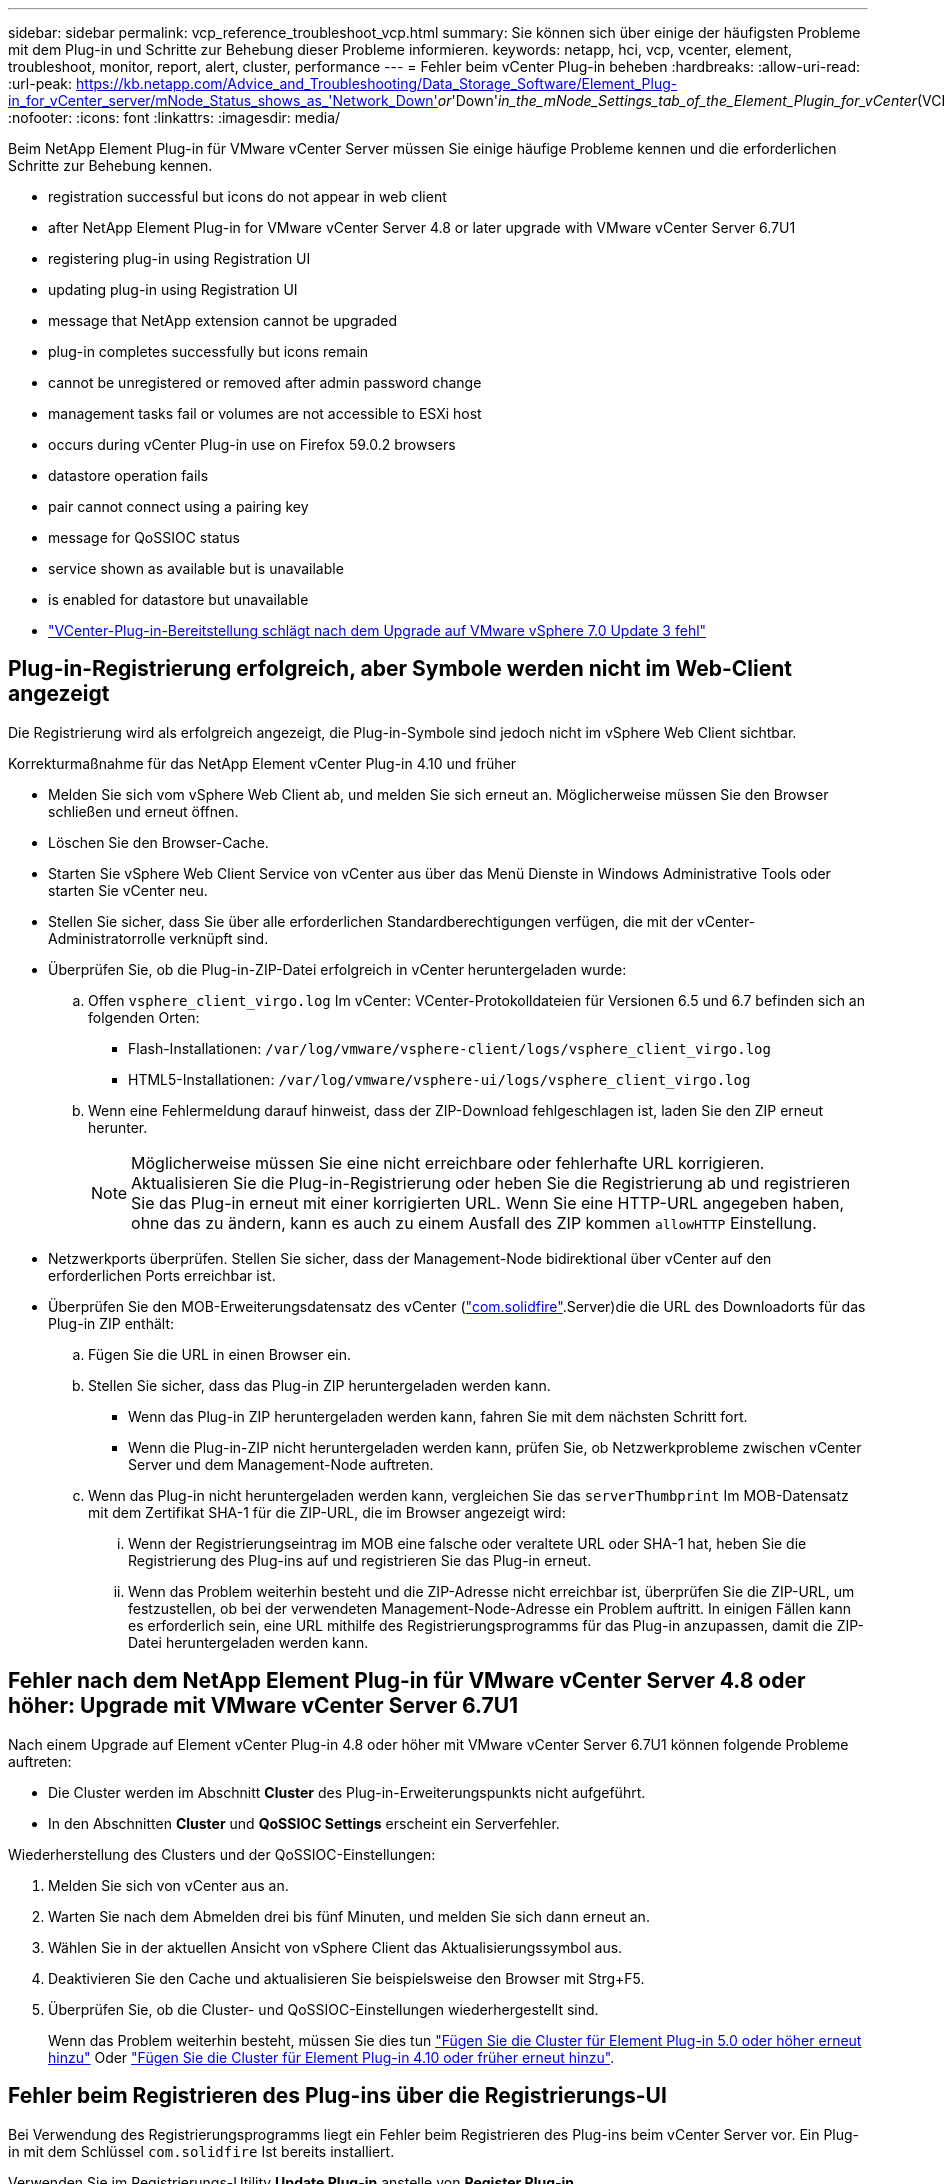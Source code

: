 ---
sidebar: sidebar 
permalink: vcp_reference_troubleshoot_vcp.html 
summary: Sie können sich über einige der häufigsten Probleme mit dem Plug-in und Schritte zur Behebung dieser Probleme informieren. 
keywords: netapp, hci, vcp, vcenter, element, troubleshoot, monitor, report, alert, cluster, performance 
---
= Fehler beim vCenter Plug-in beheben
:hardbreaks:
:allow-uri-read: 
:url-peak: https://kb.netapp.com/Advice_and_Troubleshooting/Data_Storage_Software/Element_Plug-in_for_vCenter_server/mNode_Status_shows_as_'Network_Down'_or_'Down'_in_the_mNode_Settings_tab_of_the_Element_Plugin_for_vCenter_(VCP)
:nofooter: 
:icons: font
:linkattrs: 
:imagesdir: media/


[role="lead"]
Beim NetApp Element Plug-in für VMware vCenter Server müssen Sie einige häufige Probleme kennen und die erforderlichen Schritte zur Behebung kennen.

*  registration successful but icons do not appear in web client
*  after NetApp Element Plug-in for VMware vCenter Server 4.8 or later upgrade with VMware vCenter Server 6.7U1
*  registering plug-in using Registration UI
*  updating plug-in using Registration UI
*  message that NetApp extension cannot be upgraded
*  plug-in completes successfully but icons remain
*  cannot be unregistered or removed after admin password change
*  management tasks fail or volumes are not accessible to ESXi host
*  occurs during vCenter Plug-in use on Firefox 59.0.2 browsers
*  datastore operation fails
*  pair cannot connect using a pairing key
*  message for QoSSIOC status
*  service shown as available but is unavailable
*  is enabled for datastore but unavailable
* https://kb.netapp.com/Advice_and_Troubleshooting/Hybrid_Cloud_Infrastructure/NetApp_HCI/vCenter_plug-in_deployment_fails_after_upgrading_vCenter_to_version_7.0_U3["VCenter-Plug-in-Bereitstellung schlägt nach dem Upgrade auf VMware vSphere 7.0 Update 3 fehl"^]




== Plug-in-Registrierung erfolgreich, aber Symbole werden nicht im Web-Client angezeigt

Die Registrierung wird als erfolgreich angezeigt, die Plug-in-Symbole sind jedoch nicht im vSphere Web Client sichtbar.

.Korrekturmaßnahme für das NetApp Element vCenter Plug-in 4.10 und früher
* Melden Sie sich vom vSphere Web Client ab, und melden Sie sich erneut an. Möglicherweise müssen Sie den Browser schließen und erneut öffnen.
* Löschen Sie den Browser-Cache.
* Starten Sie vSphere Web Client Service von vCenter aus über das Menü Dienste in Windows Administrative Tools oder starten Sie vCenter neu.
* Stellen Sie sicher, dass Sie über alle erforderlichen Standardberechtigungen verfügen, die mit der vCenter-Administratorrolle verknüpft sind.
* Überprüfen Sie, ob die Plug-in-ZIP-Datei erfolgreich in vCenter heruntergeladen wurde:
+
.. Offen `vsphere_client_virgo.log` Im vCenter: VCenter-Protokolldateien für Versionen 6.5 und 6.7 befinden sich an folgenden Orten:
+
*** Flash-Installationen: `/var/log/vmware/vsphere-client/logs/vsphere_client_virgo.log`
*** HTML5-Installationen: `/var/log/vmware/vsphere-ui/logs/vsphere_client_virgo.log`


.. Wenn eine Fehlermeldung darauf hinweist, dass der ZIP-Download fehlgeschlagen ist, laden Sie den ZIP erneut herunter.
+

NOTE: Möglicherweise müssen Sie eine nicht erreichbare oder fehlerhafte URL korrigieren. Aktualisieren Sie die Plug-in-Registrierung oder heben Sie die Registrierung ab und registrieren Sie das Plug-in erneut mit einer korrigierten URL. Wenn Sie eine HTTP-URL angegeben haben, ohne das zu ändern, kann es auch zu einem Ausfall des ZIP kommen `allowHTTP` Einstellung.



* Netzwerkports überprüfen. Stellen Sie sicher, dass der Management-Node bidirektional über vCenter auf den erforderlichen Ports erreichbar ist.
* Überprüfen Sie den MOB-Erweiterungsdatensatz des vCenter (https://<vcenterIP>/mob/?moid=ExtensionManager&doPath=extensionList["com.solidfire"].Server)die die URL des Downloadorts für das Plug-in ZIP enthält:
+
.. Fügen Sie die URL in einen Browser ein.
.. Stellen Sie sicher, dass das Plug-in ZIP heruntergeladen werden kann.
+
*** Wenn das Plug-in ZIP heruntergeladen werden kann, fahren Sie mit dem nächsten Schritt fort.
*** Wenn die Plug-in-ZIP nicht heruntergeladen werden kann, prüfen Sie, ob Netzwerkprobleme zwischen vCenter Server und dem Management-Node auftreten.


.. Wenn das Plug-in nicht heruntergeladen werden kann, vergleichen Sie das `serverThumbprint` Im MOB-Datensatz mit dem Zertifikat SHA-1 für die ZIP-URL, die im Browser angezeigt wird:
+
... Wenn der Registrierungseintrag im MOB eine falsche oder veraltete URL oder SHA-1 hat, heben Sie die Registrierung des Plug-ins auf und registrieren Sie das Plug-in erneut.
... Wenn das Problem weiterhin besteht und die ZIP-Adresse nicht erreichbar ist, überprüfen Sie die ZIP-URL, um festzustellen, ob bei der verwendeten Management-Node-Adresse ein Problem auftritt. In einigen Fällen kann es erforderlich sein, eine URL mithilfe des Registrierungsprogramms für das Plug-in anzupassen, damit die ZIP-Datei heruntergeladen werden kann.








== Fehler nach dem NetApp Element Plug-in für VMware vCenter Server 4.8 oder höher: Upgrade mit VMware vCenter Server 6.7U1

Nach einem Upgrade auf Element vCenter Plug-in 4.8 oder höher mit VMware vCenter Server 6.7U1 können folgende Probleme auftreten:

* Die Cluster werden im Abschnitt *Cluster* des Plug-in-Erweiterungspunkts nicht aufgeführt.
* In den Abschnitten *Cluster* und *QoSSIOC Settings* erscheint ein Serverfehler.


Wiederherstellung des Clusters und der QoSSIOC-Einstellungen:

. Melden Sie sich von vCenter aus an.
. Warten Sie nach dem Abmelden drei bis fünf Minuten, und melden Sie sich dann erneut an.
. Wählen Sie in der aktuellen Ansicht von vSphere Client das Aktualisierungssymbol aus.
. Deaktivieren Sie den Cache und aktualisieren Sie beispielsweise den Browser mit Strg+F5.
. Überprüfen Sie, ob die Cluster- und QoSSIOC-Einstellungen wiederhergestellt sind.
+
Wenn das Problem weiterhin besteht, müssen Sie dies tun link:vcp_task_getstarted_5_0.html#add-storage-clusters-for-use-with-the-plug-in["Fügen Sie die Cluster für Element Plug-in 5.0 oder höher erneut hinzu"] Oder link:vcp_task_getstarted.html#add-storage-clusters-for-use-with-the-plug-in["Fügen Sie die Cluster für Element Plug-in 4.10 oder früher erneut hinzu"].





== Fehler beim Registrieren des Plug-ins über die Registrierungs-UI

Bei Verwendung des Registrierungsprogramms liegt ein Fehler beim Registrieren des Plug-ins beim vCenter Server vor. Ein Plug-in mit dem Schlüssel `com.solidfire` Ist bereits installiert.

Verwenden Sie im Registrierungs-Utility *Update Plug-in* anstelle von *Register Plug-in*.



== Fehler beim Aktualisieren des Plug-ins mithilfe der Registrierungs-UI

Bei Verwendung des Registrierungsprogramms ist ein Fehler beim Aktualisieren des Plug-ins gegen den vCenter Server aufgetreten. Ein Plug-in mit dem Schlüssel `com.solidfire` Ist für das Update nicht installiert.

Verwenden Sie im Registrierungsdienstprogramm *Register Plug-in* statt *Update Plug-in*.



== Fehlermeldung, dass eine Erweiterung von NetApp nicht aktualisiert werden kann

.Nachricht
[listing]
----
org.springframework.transaction.CannotCreateTransactionException: Could not open JPA EntityManager for transaction; nested exception is javax.persistence.PersistenceException: org.hibernate.exception.GenericJDBCException: Could not open connection.
----
Während eines Upgrades von Windows vCenter Server von Version 6.0 auf 6.5 wird eine Warnung angezeigt, dass die NetApp-Erweiterung nicht aktualisiert werden kann oder nicht mit dem neuen vCenter Server funktioniert. Nachdem Sie das Upgrade abgeschlossen und sich beim vSphere Web Client angemeldet haben, tritt der Fehler auf, wenn Sie einen vCenter Plug-in Erweiterungspunkt auswählen. Dieser Fehler tritt auf, weil sich das Verzeichnis, in dem die Laufzeitdatenbank gespeichert wird, von Version 6.0 auf 6.5 geändert hat. Das vCenter Plug-in kann die erforderlichen Dateien nicht zur Laufzeit erstellen.

.Korrekturmaßnahme
. Registrieren Sie das Plug-in.
. Entfernen Sie Plug-in-Dateien.
. Starten Sie vCenter neu.
. Registrieren Sie das Plug-in.
. Melden Sie sich beim vSphere Web Client an.




== Das Entfernen des Plug-ins wurde erfolgreich abgeschlossen, die Symbole bleiben jedoch erhalten

Das Entfernen von vCenter-Plug-in-Paketdateien wurde erfolgreich abgeschlossen, Plug-in-Symbole sind jedoch weiterhin im vSphere Web Client sichtbar.

Melden Sie sich vom vSphere Web Client ab, und melden Sie sich erneut an. Möglicherweise muss Ihr Browser geschlossen und erneut geöffnet werden. Wenn das Problem durch das Abmelden von vSphere Web Client nicht behoben wird, müssen möglicherweise die Webservices des vCenter-Servers neu gestartet werden. Außerdem können andere Benutzer bereits vorhandene Sitzungen nutzen. Alle Benutzersitzungen müssen geschlossen werden.



== Das Plug-in kann nach Änderung des Admin-Passworts nicht mehr registriert oder entfernt werden

Nachdem das Admin-Passwort für das vCenter geändert wurde, mit dem das Plug-in registriert wurde, kann das vCenter-Plug-in nicht mehr registriert oder entfernt werden.

Für Plug-in 2.6, gehen Sie auf die vCenter Plug-in *Register*/*Unregister* Seite. Klicken Sie auf die Schaltfläche *Update*, um die vCenter-IP-Adresse, die Benutzer-ID und das Passwort zu ändern.

Aktualisieren Sie für Plug-in 2.7 oder höher das vCenter Administrator-Passwort in den mNode-Einstellungen im Plug-in.

Aktualisieren Sie für Plug-in 4.4 oder höher das vCenter Administrator-Passwort in den QoSSIOC-Einstellungen im Plug-in.



== Plug-in-Managementaufgaben sind nicht erfolgreich oder ESXi-Host hat keinen Zugriff auf Volumes

Das Erstellen, Klonen und Freigeben von Datastore-Aufgaben ist fehlgeschlagen oder Volumes sind vom ESXi Host nicht zugänglich.

.Korrekturmaßnahme
* Vergewissern Sie sich, dass der iSCSI-Software-HBA auf dem ESXi-Host für Datastore-Vorgänge vorhanden und aktiviert ist.
* Vergewissern Sie sich, dass das Volume nicht gelöscht oder einer falschen Volume-Zugriffsgruppe zugewiesen ist.
* Überprüfen Sie, ob die Zugriffsgruppe des Volumes über den richtigen Host-IQN verfügt.
* Überprüfen Sie, ob das zugehörige Konto über die richtigen CHAP-Einstellungen verfügt.
* Prüfen Sie, ob der Volume-Status aktiv ist und der Volume-Zugriff darauf erfolgt `readWrite`, und `512e` Ist auf „true“ gesetzt.




== Fehler tritt während der Verwendung des vCenter Plug-in auf Firefox 59.0.2 Browsern auf

`Name:HttpErrorResponse Raw Message:Http failure response for https://vc6/ui/solidfire-war-4.2.0-SNAPSHOT/rest/vsphere//servers: 500 Internal Server Error Return Message:Server error. Please try again or contact NetApp support`

Dieses Problem tritt in vSphere HTML5 Web Clients unter Verwendung von Firefox auf. Der vSphere Flash-Client ist nicht betroffen.

Verwenden Sie den vollständigen FQDN in der Browser-URL. VMware erfordert eine vollständige vorwärts- und rückwärts Auflösung von IP, Kurzname und FQDN.



== Der Vorgang zum Löschen des Datenspeichers ist fehlgeschlagen

Ein Vorgang zum Löschen des Datenspeichers schlägt fehl.

Vergewissern Sie sich, dass alle VMs aus dem Datastore gelöscht wurden. Sie müssen VMs aus einem Datenspeicher löschen, bevor der Datenspeicher gelöscht werden kann.



== Das Cluster-Paar kann keine Verbindung über einen Kopplungsschlüssel herstellen

Während der Paarung eines Clusters über einen Kopplungstaste tritt ein Verbindungsfehler auf. Die Fehlermeldung im Dialogfeld *Cluster Pairing* erzeugen zeigt an, dass keine Route zum Host vorhanden ist.

Löschen Sie den auf dem lokalen Cluster erstellten Prozess manuell das nicht konfigurierte Cluster-Paar, und führen Sie die Cluster-Kopplung erneut aus.



== Fehlermeldung für den QoSSIOC-Status

Der QoSSIOC-Status für das Plug-in zeigt ein Warnsymbol und eine Fehlermeldung an.

.Korrekturmaßnahme
* `Unable to reach IP address`: Die IP-Adresse ist ungültig oder es werden keine Antworten empfangen. Vergewissern Sie sich, dass die Adresse korrekt ist und der Management-Node online und verfügbar ist.
* `Unable to communicate`: Die IP-Adresse kann erreicht werden, aber Anrufe an die Adresse sind fehlgeschlagen. Dies kann darauf hindeuten, dass der QoSSIOC-Dienst nicht an der angegebenen Adresse ausgeführt wird oder eine Firewall den Datenverkehr blockiert.
* `Unable to connect to the SIOC service`: Offen `sioc.log` In `/opt/solidfire/sioc/data/logs/` Auf dem Management-Node (`/var/log` Oder `/var/log/solidfire/` Auf älteren Managementknoten), um zu überprüfen, ob der SIOC-Service erfolgreich gestartet wurde. Das Starten des SIOC-Service kann 50 Sekunden oder länger dauern. Wenn der Dienst nicht erfolgreich gestartet wurde, versuchen Sie es erneut.




== Der QoSSIOC-Service wird als verfügbar angezeigt, ist jedoch nicht verfügbar

Die QoSSIOC-Diensteinstellungen werden als UP angezeigt, QoSSIOC ist jedoch nicht verfügbar.

Wählen Sie auf der Registerkarte * QoSSIOC-Einstellungen* auf der Registerkarte NetApp Element Remote Plugin > Konfiguration die Schaltfläche Aktualisieren. Aktualisieren Sie die IP-Adresse oder die Authentifizierungsinformationen des Benutzers nach Bedarf.

Wählen Sie auf der Registerkarte *QoSSIOC-Einstellungen* im Erweiterungspunkt NetApp Element-Konfiguration die Schaltfläche Aktualisieren. Aktualisieren Sie die IP-Adresse oder die Authentifizierungsinformationen des Benutzers nach Bedarf.



== QoSSIOC ist für Datastore aktiviert, aber nicht verfügbar

QoSSIOC ist für einen Datastore aktiviert, QoSSIOC ist jedoch nicht verfügbar.

Überprüfen Sie, ob VMware SIOC auf dem Datenspeicher aktiviert ist:

. Offen `sioc.log` In `/opt/solidfire/sioc/data/logs/` Auf dem Management-Node (`/var/log` Oder `/var/log/solidfire/` Auf älteren Management-Nodes).
. Suche nach diesem Text:
+
[listing]
----
SIOC is not enabled
----
. Siehe https://kb.netapp.com/Advice_and_Troubleshooting/Data_Storage_Software/Element_Plug-in_for_vCenter_server/mNode_Status_shows_as_'Network_Down'_or_'Down'_in_the_mNode_Settings_tab_of_the_Element_Plugin_for_vCenter_(VCP)["Diesen Artikel"] Zu den für Ihr Problem spezifischen Korrekturmaßnahmen.

